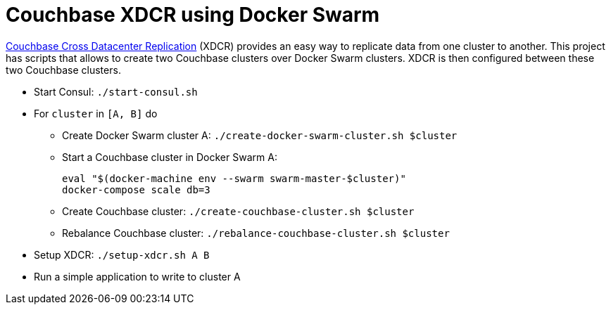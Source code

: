 = Couchbase XDCR using Docker Swarm

http://developer.couchbase.com/documentation/server/current/xdcr/xdcr-intro.html[Couchbase Cross Datacenter Replication] (XDCR) provides an easy way to replicate data from one cluster to another. This project has scripts that allows to create two Couchbase clusters over Docker Swarm clusters. XDCR is then configured between these two Couchbase clusters.

* Start Consul: `./start-consul.sh`
* For `cluster` in `[A, B]` do
** Create Docker Swarm cluster A: `./create-docker-swarm-cluster.sh $cluster`
** Start a Couchbase cluster in Docker Swarm A:
+
```
eval "$(docker-machine env --swarm swarm-master-$cluster)"
docker-compose scale db=3
```
+
** Create Couchbase cluster: `./create-couchbase-cluster.sh $cluster`
** Rebalance Couchbase cluster: `./rebalance-couchbase-cluster.sh $cluster`
* Setup XDCR: `./setup-xdcr.sh A B`
* Run a simple application to write to cluster A
